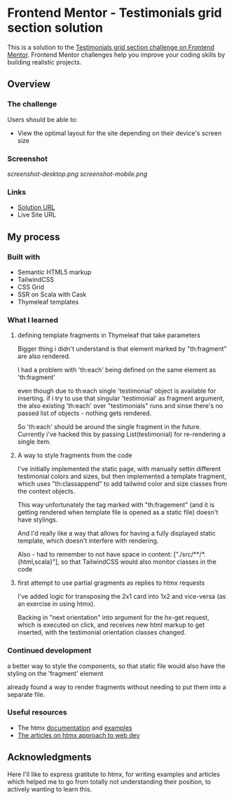 * Frontend Mentor - Testimonials grid section solution
:PROPERTIES:
:CUSTOM_ID: frontend-mentor---testimonials-grid-section-solution
:END:
This is a solution to the
[[https://www.frontendmentor.io/challenges/testimonials-grid-section-Nnw6J7Un7][Testimonials
grid section challenge on Frontend Mentor]]. Frontend Mentor challenges
help you improve your coding skills by building realistic projects.

** Overview
:PROPERTIES:
:CUSTOM_ID: overview
:END:
*** The challenge
:PROPERTIES:
:CUSTOM_ID: the-challenge
:END:
Users should be able to:

- View the optimal layout for the site depending on their device's
  screen size

*** Screenshot
:PROPERTIES:
:CUSTOM_ID: screenshot
:END:
[[screenshot-desktop.png]]
[[screenshot-mobile.png]]


*** Links
:PROPERTIES:
:CUSTOM_ID: links
:END:
- [[https://efim-frontentmentor-testimoinals-grid.onrender.com/][Solution URL]]
- Live Site URL

** My process
:PROPERTIES:
:CUSTOM_ID: my-process
:END:
*** Built with
:PROPERTIES:
:CUSTOM_ID: built-with
:END:
- Semantic HTML5 markup
- TailwindCSS
- CSS Grid
- SSR on Scala with Cask
- Thymeleaf templates

*** What I learned
:PROPERTIES:
:CUSTOM_ID: what-i-learned
:END:
**** defining template fragments in Thymeleaf that take parameters
Bigger thing i didn't understand is that element marked by "th:fragment" are also rendered.

I had a problem with 'th:each' being defined on the same element as 'th:fragment'

even though due to th:each single 'testimonial' object is available for inserting. if i try to use that singular 'testimonial' as fragment argument, the also existing 'th:each' over "testimonials" runs and sinse there's no passed list of objects - nothing gets rendered.

So 'th:each' should be around the single fragment in the future.
Currently i've hacked this by passing List(testimonial) for re-rendering a single item.

**** A way to style fragments from the code
I've initially implemented the static page, with manually settin different testimonial colors and sizes, but then implemented a template fragment, which uses "th:classappend" to add tailwind color and size classes from the context objects.

This way unfortunately the tag marked with "th:fragement" (and it is getting rendered when template file is opened as a static file) doesn't have stylings.

And I'd really like a way that allows for having a fully displayed static template, which doesn't interfere with rendering.

Also - had to remember to not have space in
  content: ["./src/**/*.{html,scala}"],
so that TailwindCSS would also monitor classes in the code

**** first attempt to use partial gragments as replies to htmx requests
I've added logic for transposing the 2x1 card into 1x2 and vice-versa (as an exercise in using htmx).

Backing in "next orientation" into argument for the hx-get request, which is executed on click, and receives new html markup to get inserted, with the testimonial orientation classes changed.

*** Continued development
:PROPERTIES:
:CUSTOM_ID: continued-development
:END:
a better way to style the components, so that static file would also have the styling on the 'fragment' element

already found a way to render fragments without needing to put them into a separate file.

*** Useful resources
:PROPERTIES:
:CUSTOM_ID: useful-resources
:END:
- The htmx [[https://htmx.org/docs/][documentation]] and [[https://htmx.org/examples/][examples]]
- [[https://htmx.org/essays/][The articles on htmx approach to web dev]]

** Acknowledgments
:PROPERTIES:
:CUSTOM_ID: acknowledgments
:END:
Here I'll like to express gratitute to htmx, for writing examples and articles which helped me to go from totally not understanding their position, to actively wanting to learn this.
